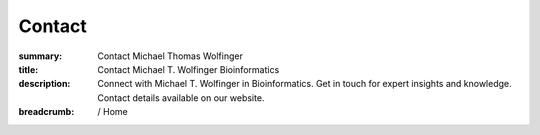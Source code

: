 Contact
#######
:summary: Contact Michael Thomas Wolfinger
:title: Contact Michael T. Wolfinger Bioinformatics
:description: Connect with Michael T. Wolfinger in Bioinformatics. Get in touch for expert insights and knowledge. Contact details available on our website.

:breadcrumb: / Home

.. role:: link-flat(link)
  :class: m-flat m-text

.. container:: m-row

    .. container:: m-col-l-8 m-container-inflatable

      .. block-default:: Michael T. Wolfinger

          .. raw:: html

              Bioinformatics Group <br/>
              Department of Computer Science <br/>
              Albert-Ludwigs-Universität Freiburg <br/>
              Georges-Köhler-Allee 106 <br/>
              79110 Freiburg, Germany <br/>
              <br/>
              Bioinformatics and Computational Biology <br/>
              Faculty of Computer Science <br/>
              University of Vienna <br/>
              Währinger Strasse 29 <br/>
              1090 Vienna, Austria <br/>
              <br/>
              Theoretical Biochemistry Group (TBI) <br/>
              Department of Theoretical Chemistry <br/>
              University of Vienna <br/>
              Währinger Strasse 17 <br/>
              1090 Vienna, Austria <br/>
              <br/>
              <a href="mailto:michael.wolfinger@univie.ac.at">Email</a> <br/>


    .. container:: m-col-l-4 m-container-inflatable

      .. block-default:: Social

          .. raw:: html

            <ul>
              <li><a href="https://www.linkedin.com/in/michaelwolfinger/">LinkedIn</a></li>
              <li><a href="https://twitter.com/mtwolfinger">Twitter</a></li>
              <li><a href="https://www.researchgate.net/profile/Michael-Wolfinger">Researchgate</a></li>
              <li><a href="https://scholar.google.at/citations?user=w0PHGnEAAAAJ">Google Scholar</a></li>
              <li><a href="https://www.webofscience.com/wos/author/record/N-9538-2014">Web of Science</a></li>
              <li><a href="https://www.scopus.com/authid/detail.uri?authorId=6508361997">Scopus</a></li>
              <li><a href="https://loop.frontiersin.org/people/485709/overview">Loop</a>
              <li><a href="https://orcid.org/0000-0003-0925-5205">ORCID</a></li>
              <li><a href="https://github.com/mtw">Github</a></li>

            </ul>
